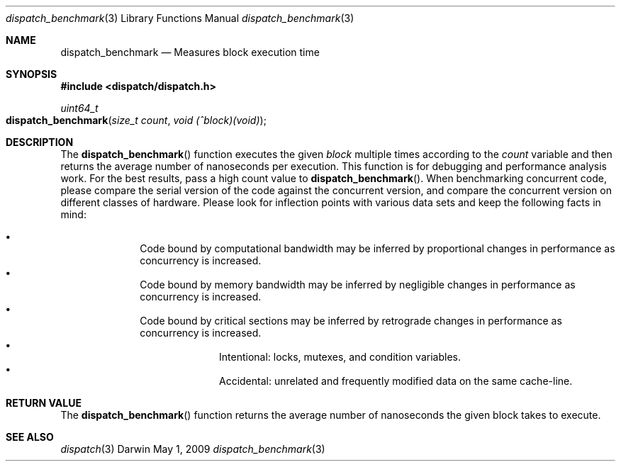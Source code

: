 .\" Copyright (c) 2008-2009 Apple Inc. All rights reserved.
.Dd May 1, 2009
.Dt dispatch_benchmark 3
.Os Darwin
.Sh NAME
.Nm dispatch_benchmark
.Nd Measures block execution time
.Sh SYNOPSIS
.Fd #include <dispatch/dispatch.h>
.Ft uint64_t
.Fo dispatch_benchmark
.Fa "size_t count" "void (^block)(void)"
.Fc
.Sh DESCRIPTION
The
.Fn dispatch_benchmark
function executes the given
.Fa block
multiple times according to the
.Fa count
variable and then returns the average number of nanoseconds per execution.
This function is for debugging and performance analysis work.
For the best
results, pass a high count value to
.Fn dispatch_benchmark .
When benchmarking concurrent code, please compare the
serial version of the code against the concurrent version, and compare the
concurrent version on different classes of hardware.
Please look for inflection
points with various data sets and keep the following facts in mind:
.Pp
.Bl -bullet -offset indent -compact
.It
Code bound by computational bandwidth may be inferred by proportional
changes in performance as concurrency is increased.
.It
Code bound by memory bandwidth may be inferred by negligible changes in
performance as concurrency is increased.
.It
Code bound by critical sections may be inferred by retrograde changes in
performance as concurrency is increased.
.Bl -bullet -offset indent -compact
.It
Intentional: locks, mutexes, and condition variables.
.It
Accidental: unrelated and frequently modified data on the same cache-line.
.El
.El
.Sh RETURN VALUE
The
.Fn dispatch_benchmark
function returns the average number of nanoseconds the given block takes to
execute.
.Sh SEE ALSO
.Xr dispatch 3
